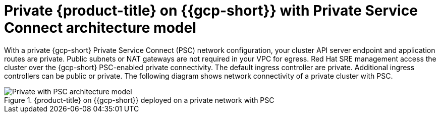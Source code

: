 // Module included in the following assemblies:
//
// * osd-architecture-models-gcp.adoc

:_mod-docs-content-type: CONCEPT
[id="osd-private-psc-architecture-model-gcp_{context}"]
= Private {product-title} on {{gcp-short}} with Private Service Connect architecture model

With a private {gcp-short} Private Service Connect (PSC) network configuration, your cluster API server endpoint and application routes are private. Public subnets or NAT gateways are not required in your VPC for egress.
Red Hat SRE management access the cluster over the {gcp-short} PSC-enabled private connectivity. The default ingress controller are private. Additional ingress controllers can be public or private. The following diagram shows network connectivity of a private cluster with PSC.

.{product-title} on {{gcp-short}} deployed on a private network with PSC
image::484_a_OpenShift_osd_gcp_private_psc_arch_0525.png[Private with PSC architecture model]
